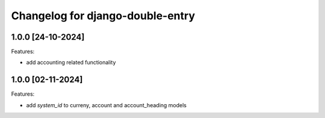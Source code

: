 Changelog for django-double-entry
=================================

1.0.0 [24-10-2024]
--------------------

Features:

- add accounting related functionality


1.0.0 [02-11-2024]
--------------------

Features:

- add `system_id` to curreny, account and account_heading models
